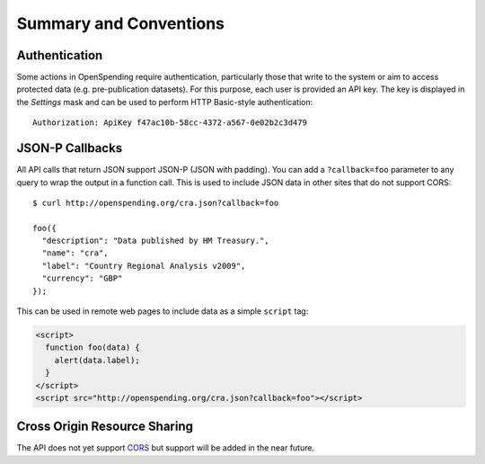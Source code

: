 
Summary and Conventions
=======================

Authentication
''''''''''''''

Some actions in OpenSpending require authentication, particularly those 
that write to the system or aim to access protected data (e.g. 
pre-publication datasets). For this purpose, each user is provided an 
API key. The key is displayed in the *Settings* mask and can be used to
perform HTTP Basic-style authentication::

  Authorization: ApiKey f47ac10b-58cc-4372-a567-0e02b2c3d479


JSON-P Callbacks
''''''''''''''''

All API calls that return JSON support JSON-P (JSON with padding). You can 
add a ``?callback=foo`` parameter to any query to wrap the output in a 
function call. This is used to include JSON data in other sites that do not
support CORS::

  $ curl http://openspending.org/cra.json?callback=foo

  foo({
    "description": "Data published by HM Treasury.", 
    "name": "cra", 
    "label": "Country Regional Analysis v2009", 
    "currency": "GBP"
  });

This can be used in remote web pages to include data as a simple ``script``
tag:

.. code-block:: html

    <script>
      function foo(data) { 
        alert(data.label); 
      }
    </script>
    <script src="http://openspending.org/cra.json?callback=foo"></script>


Cross Origin Resource Sharing
'''''''''''''''''''''''''''''

The API does not yet support `CORS <http://code.google.com/p/html5security/wiki/CrossOriginRequestSecurity>`_ 
but support will be added in the near future.
